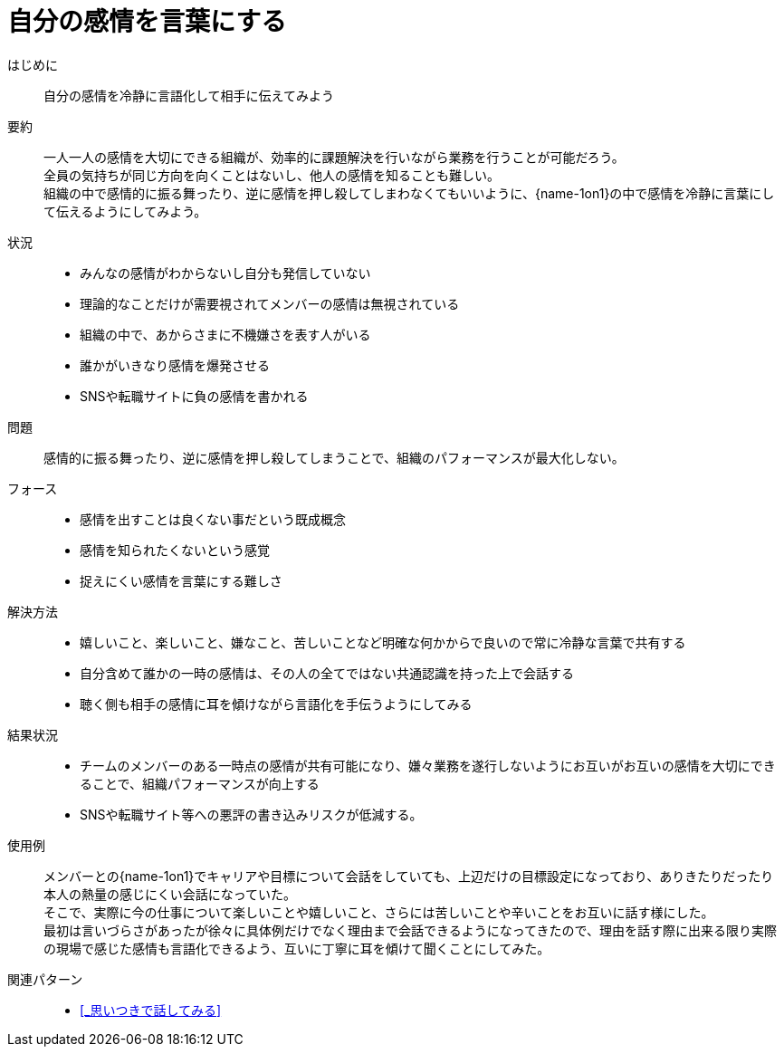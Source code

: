 = 自分の感情を言葉にする

はじめに::
自分の感情を冷静に言語化して相手に伝えてみよう

要約::
一人一人の感情を大切にできる組織が、効率的に課題解決を行いながら業務を行うことが可能だろう。 +
全員の気持ちが同じ方向を向くことはないし、他人の感情を知ることも難しい。 +
組織の中で感情的に振る舞ったり、逆に感情を押し殺してしまわなくてもいいように、{name-1on1}の中で感情を冷静に言葉にして伝えるようにしてみよう。

状況::
* みんなの感情がわからないし自分も発信していない
* 理論的なことだけが需要視されてメンバーの感情は無視されている
* 組織の中で、あからさまに不機嫌さを表す人がいる
* 誰かがいきなり感情を爆発させる
* SNSや転職サイトに負の感情を書かれる

問題::
感情的に振る舞ったり、逆に感情を押し殺してしまうことで、組織のパフォーマンスが最大化しない。

フォース::
* 感情を出すことは良くない事だという既成概念
* 感情を知られたくないという感覚
* 捉えにくい感情を言葉にする難しさ

解決方法::
* 嬉しいこと、楽しいこと、嫌なこと、苦しいことなど明確な何かからで良いので常に冷静な言葉で共有する
* 自分含めて誰かの一時の感情は、その人の全てではない共通認識を持った上で会話する
* 聴く側も相手の感情に耳を傾けながら言語化を手伝うようにしてみる

結果状況::
* チームのメンバーのある一時点の感情が共有可能になり、嫌々業務を遂行しないようにお互いがお互いの感情を大切にできることで、組織パフォーマンスが向上する
* SNSや転職サイト等への悪評の書き込みリスクが低減する。

使用例::
メンバーとの{name-1on1}でキャリアや目標について会話をしていても、上辺だけの目標設定になっており、ありきたりだったり本人の熱量の感じにくい会話になっていた。 +
そこで、実際に今の仕事について楽しいことや嬉しいこと、さらには苦しいことや辛いことをお互いに話す様にした。 +
最初は言いづらさがあったが徐々に具体例だけでなく理由まで会話できるようになってきたので、理由を話す際に出来る限り実際の現場で感じた感情も言語化できるよう、互いに丁寧に耳を傾けて聞くことにしてみた。

関連パターン::
* <<_思いつきで話してみる>>



